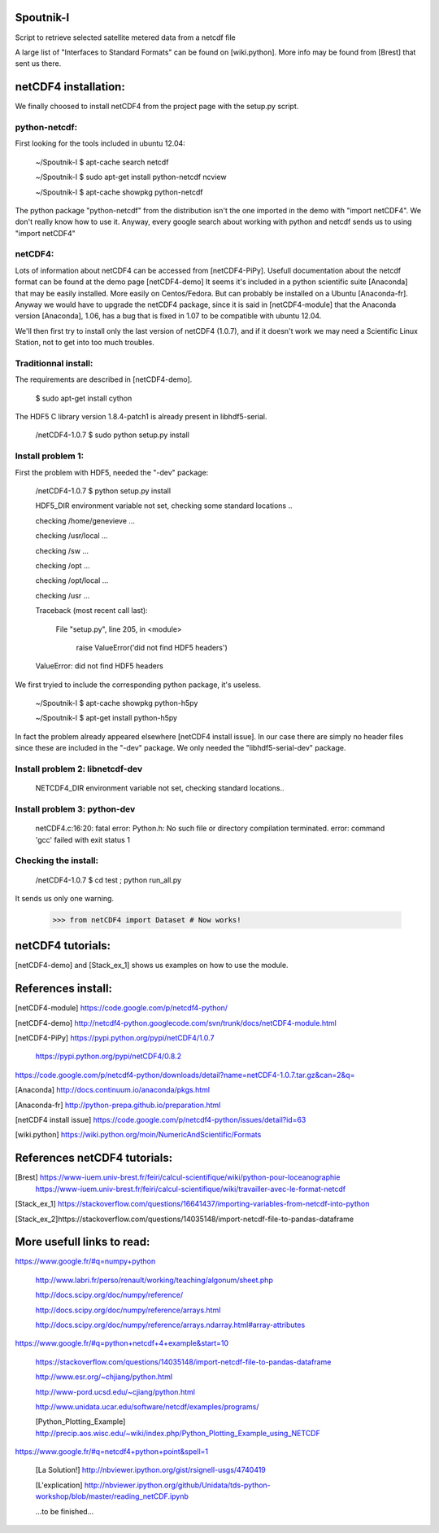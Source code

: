 
Spoutnik-I
==========

Script to retrieve selected satellite metered data from a netcdf file 

A large list of "Interfaces to Standard Formats" can be found on [wiki.python]. 
More info may be found from [Brest] that sent us there.

netCDF4 installation:
=====================

We finally choosed to install netCDF4 from the project page with the setup.py script.

python-netcdf:
--------------
First looking for the tools included in ubuntu 12.04:

    ~/Spoutnik-I $ apt-cache search netcdf
    
    ~/Spoutnik-I $ sudo apt-get install python-netcdf ncview

    ~/Spoutnik-I $ apt-cache showpkg python-netcdf

The python package "python-netcdf" from the distribution isn't the one imported in the demo with "import netCDF4".
We don't really know how to use it. 
Anyway, every google search about working with python and netcdf sends us to using "import netCDF4" 

netCDF4:
--------

Lots of information about netCDF4 can be accessed from [netCDF4-PiPy].
Usefull documentation about the netcdf format can be found at the demo page [netCDF4-demo]
It seems it's included in a python scientific suite [Anaconda] that may be easily installed.
More easily on Centos/Fedora. But can probably be installed on a Ubuntu [Anaconda-fr].
Anyway we would have to upgrade the netCDF4 package, since it is said in [netCDF4-module] that the Anaconda version [Anaconda], 1.06, has a bug that is fixed in 1.07 to be compatible with ubuntu 12.04.

We'll then first try to install only the last version of netCDF4 (1.0.7), and if it doesn't work we may need a Scientific Linux Station, not to get into too much troubles.

Traditionnal install:
---------------------

The requirements are described in [netCDF4-demo].

    $ sudo apt-get install cython

The HDF5 C library version 1.8.4-patch1 is already present in libhdf5-serial.

    /netCDF4-1.0.7 $ sudo python setup.py install


Install problem 1:
------------------

First the problem with HDF5, needed the "-dev" package:

    /netCDF4-1.0.7 $ python setup.py install

    HDF5_DIR environment variable not set, checking some standard locations ..

    checking /home/genevieve ...

    checking /usr/local ...

    checking /sw ...

    checking /opt ...

    checking /opt/local ...

    checking /usr ...

    Traceback (most recent call last):

      File "setup.py", line 205, in <module>

        raise ValueError('did not find HDF5 headers')

    ValueError: did not find HDF5 headers
    
We first tryied to include the corresponding python package, it's useless.

    ~/Spoutnik-I $ apt-cache showpkg python-h5py

    ~/Spoutnik-I $ apt-get install python-h5py
    
In fact the problem already appeared elsewhere [netCDF4 install issue].
In our case there are simply no header files since these are included in the "-dev" package. 
We only needed the "libhdf5-serial-dev" package.

Install problem 2: libnetcdf-dev
--------------------------------

    NETCDF4_DIR environment variable not set, checking standard locations.. 

Install problem 3: python-dev
-----------------------------
    netCDF4.c:16:20: fatal error: Python.h: No such file or directory
    compilation terminated.
    error: command 'gcc' failed with exit status 1

Checking the install:
---------------------
    /netCDF4-1.0.7 $ cd test ; python run_all.py 

It sends us only one warning.

    >>> from netCDF4 import Dataset # Now works!

netCDF4 tutorials:
==================

[netCDF4-demo] and [Stack_ex_1] shows us examples on how to use the module.

References install:
===================

[netCDF4-module] https://code.google.com/p/netcdf4-python/

[netCDF4-demo] http://netcdf4-python.googlecode.com/svn/trunk/docs/netCDF4-module.html

[netCDF4-PiPy] https://pypi.python.org/pypi/netCDF4/1.0.7

               https://pypi.python.org/pypi/netCDF4/0.8.2
               
https://code.google.com/p/netcdf4-python/downloads/detail?name=netCDF4-1.0.7.tar.gz&can=2&q=

[Anaconda] http://docs.continuum.io/anaconda/pkgs.html

[Anaconda-fr] http://python-prepa.github.io/preparation.html

[netCDF4 install issue] https://code.google.com/p/netcdf4-python/issues/detail?id=63

[wiki.python] https://wiki.python.org/moin/NumericAndScientific/Formats


References netCDF4 tutorials:
=============================

[Brest] https://www-iuem.univ-brest.fr/feiri/calcul-scientifique/wiki/python-pour-loceanographie
        https://www-iuem.univ-brest.fr/feiri/calcul-scientifique/wiki/travailler-avec-le-format-netcdf

[Stack_ex_1] https://stackoverflow.com/questions/16641437/importing-variables-from-netcdf-into-python

[Stack_ex_2]https://stackoverflow.com/questions/14035148/import-netcdf-file-to-pandas-dataframe


More usefull links to read:
===========================

https://www.google.fr/#q=numpy+python

    http://www.labri.fr/perso/renault/working/teaching/algonum/sheet.php

    http://docs.scipy.org/doc/numpy/reference/

    http://docs.scipy.org/doc/numpy/reference/arrays.html

    http://docs.scipy.org/doc/numpy/reference/arrays.ndarray.html#array-attributes


https://www.google.fr/#q=python+netcdf+4+example&start=10

    https://stackoverflow.com/questions/14035148/import-netcdf-file-to-pandas-dataframe

    http://www.esr.org/~chjiang/python.html

    http://www-pord.ucsd.edu/~cjiang/python.html

    http://www.unidata.ucar.edu/software/netcdf/examples/programs/

    [Python_Plotting_Example] http://precip.aos.wisc.edu/~wiki/index.php/Python_Plotting_Example_using_NETCDF

https://www.google.fr/#q=netcdf4+python+point&spell=1

    [La Solution!] http://nbviewer.ipython.org/gist/rsignell-usgs/4740419

    [L'explication] http://nbviewer.ipython.org/github/Unidata/tds-python-workshop/blob/master/reading_netCDF.ipynb

    ...to be finished...



